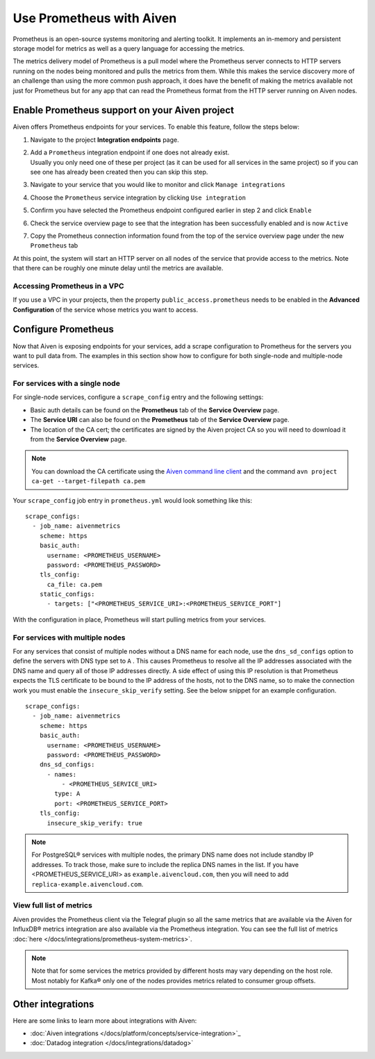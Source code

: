 Use Prometheus with Aiven
=========================

Prometheus is an open-source systems monitoring and alerting toolkit. It
implements an in-memory and persistent storage model for metrics as well as
a query language for accessing the metrics.

The metrics delivery model of Prometheus is a pull model where the Prometheus
server connects to HTTP servers running on the nodes being monitored and pulls
the metrics from them. While this makes the service discovery more of an
challenge than using the more common push approach, it does have the benefit of
making the metrics available not just for Prometheus but for any app that can
read the Prometheus format from the HTTP server running on Aiven nodes.

Enable Prometheus support on your Aiven project
-----------------------------------------------

Aiven offers Prometheus endpoints for your services. To enable this feature,
follow the steps below:

#. | Navigate to the project **Integration endpoints** page.

#. | Add a ``Prometheus`` integration endpoint if one does not already
     exist.

   | Usually you only need one of these per project (as it can be used
     for all services in the same project) so if you can see one has
     already been created then you can skip this step.

#. | Navigate to your service that you
     would like to monitor and click ``Manage integrations``

#. | Choose the ``Prometheus`` service integration by clicking
     ``Use integration``

#. | Confirm you have selected the Prometheus endpoint configured
     earlier in step 2 and click ``Enable``

   .. image:: /images/platform/integrations/prometheus-endpoint-select.png
      :alt: Dialog box to select already configured Prometheus endpoints

#. | Check the service overview page to see that the integration has
     been successfully enabled and is now ``Active``

#. | Copy the Prometheus connection information found from the top of
     the service overview page under the new ``Prometheus`` tab

   .. image:: /images/platform/integrations/prometheus-service-info.png
      :alt: Screenshot of Prometheus connection information in service overview page

At this point, the system will start an HTTP server on all nodes of the service
that provide access to the metrics. Note that there can be roughly one minute
delay until the metrics are available.

Accessing Prometheus in a VPC
''''''''''''''''''''''''''''''

If you use a VPC in your projects, then the property
``public_access.prometheus`` needs to be enabled in the **Advanced
Configuration** of the service whose metrics you want to access.

.. image:: /images/platform/integrations/prometheus-advanced-configurations.png
    :alt: Advanced configuration for accessing Prometheus in a VPC

Configure Prometheus
--------------------

Now that Aiven is exposing endpoints for your services, add a scrape
configuration to Prometheus for the servers you want to pull data from. The
examples in this section show how to configure for both single-node and
multiple-node services.

For services with a single node
'''''''''''''''''''''''''''''''

For single-node services, configure a ``scrape_config`` entry and the following settings:

* Basic auth details can be found on the **Prometheus** tab of the **Service Overview** page.

* The **Service URI** can also be found on the **Prometheus** tab of the **Service Overview** page.

* The location of the CA cert; the certificates are signed by the Aiven project CA so you will need to download it from the **Service Overview** page.

.. note::

    You can download the CA certificate using the 
    `Aiven command line client <https://github.com/aiven/aiven-client/>`_
    and the command ``avn project ca-get --target-filepath ca.pem``

Your ``scrape_config`` job entry in ``prometheus.yml`` would look something like this::

   scrape_configs:
     - job_name: aivenmetrics
       scheme: https
       basic_auth:
         username: <PROMETHEUS_USERNAME>
         password: <PROMETHEUS_PASSWORD>
       tls_config:
         ca_file: ca.pem
       static_configs:
         - targets: ["<PROMETHEUS_SERVICE_URI>:<PROMETHEUS_SERVICE_PORT"]

With the configuration in place, Prometheus will start pulling metrics from your services.


For services with multiple nodes
''''''''''''''''''''''''''''''''

For any services that consist of multiple nodes without a DNS name for each
node, use the ``dns_sd_configs`` option to define the servers with DNS type set
to ``A`` . This causes Prometheus to resolve all the IP addresses associated
with the DNS name and query all of those IP addresses directly. A side effect
of using this IP resolution is that Prometheus expects the TLS certificate to
be bound to the IP address of the hosts, not to the DNS name, so to make the
connection work you must enable the ``insecure_skip_verify`` setting. See the
below snippet for an example configuration.

::

   scrape_configs:
     - job_name: aivenmetrics
       scheme: https
       basic_auth:
         username: <PROMETHEUS_USERNAME>
         password: <PROMETHEUS_PASSWORD>
       dns_sd_configs:
         - names:
             - <PROMETHEUS_SERVICE_URI>
           type: A
           port: <PROMETHEUS_SERVICE_PORT>
       tls_config:
         insecure_skip_verify: true


.. note:: For PostgreSQL® services with multiple nodes, the primary DNS name does not include standby IP addresses. To track those, make sure to include the replica DNS names in the list.  If you have <PROMETHEUS_SERVICE_URI> as ``example.aivencloud.com``, then you will need to add ``replica-example.aivencloud.com``.


View full list of metrics
''''''''''''''''''''''''''

Aiven provides the Prometheus client via the Telegraf plugin so all the same
metrics that are available via the Aiven for InfluxDB® metrics integration are also
available via the Prometheus integration. You can see the full list of metrics :doc:`here </docs/integrations/prometheus-system-metrics>`.

.. note:: Note that for some services the metrics provided by different hosts may vary depending on the host role. Most notably for Kafka® only one of the nodes provides metrics related to consumer group offsets.

Other integrations
------------------

Here are some links to learn more about integrations with Aiven:

* :doc:`Aiven integrations </docs/platform/concepts/service-integration>`_

* :doc:`Datadog integration </docs/integrations/datadog>`
